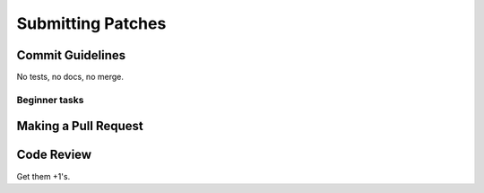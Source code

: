 ==================
Submitting Patches
==================

Commit Guidelines
=================

No tests, no docs, no merge.

Beginner tasks
--------------

Making a Pull Request
=====================

Code Review
===========

Get them +1's.
